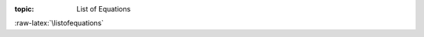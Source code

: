:topic: List of Equations

.. Don't change this file.

.. index:: triple: List of Equations; Design Specification; ALBG Template
   :name: dsnps-listofequations

.. index:: triple: Equations; Design Specification; ALBG Template
   :name: dsnps-equations

:raw-latex:`\listofequations`

.. only:: html

   .. _equationlist:

   List of Equations
   #################

   .. note:: *List of Equations* is not supported for |HTML|.
             Use |PDF| instead.

.. Local variables:
   coding: utf-8
   mode: text
   mode: rst
   End:
   vim: fileencoding=utf-8 filetype=rst :

